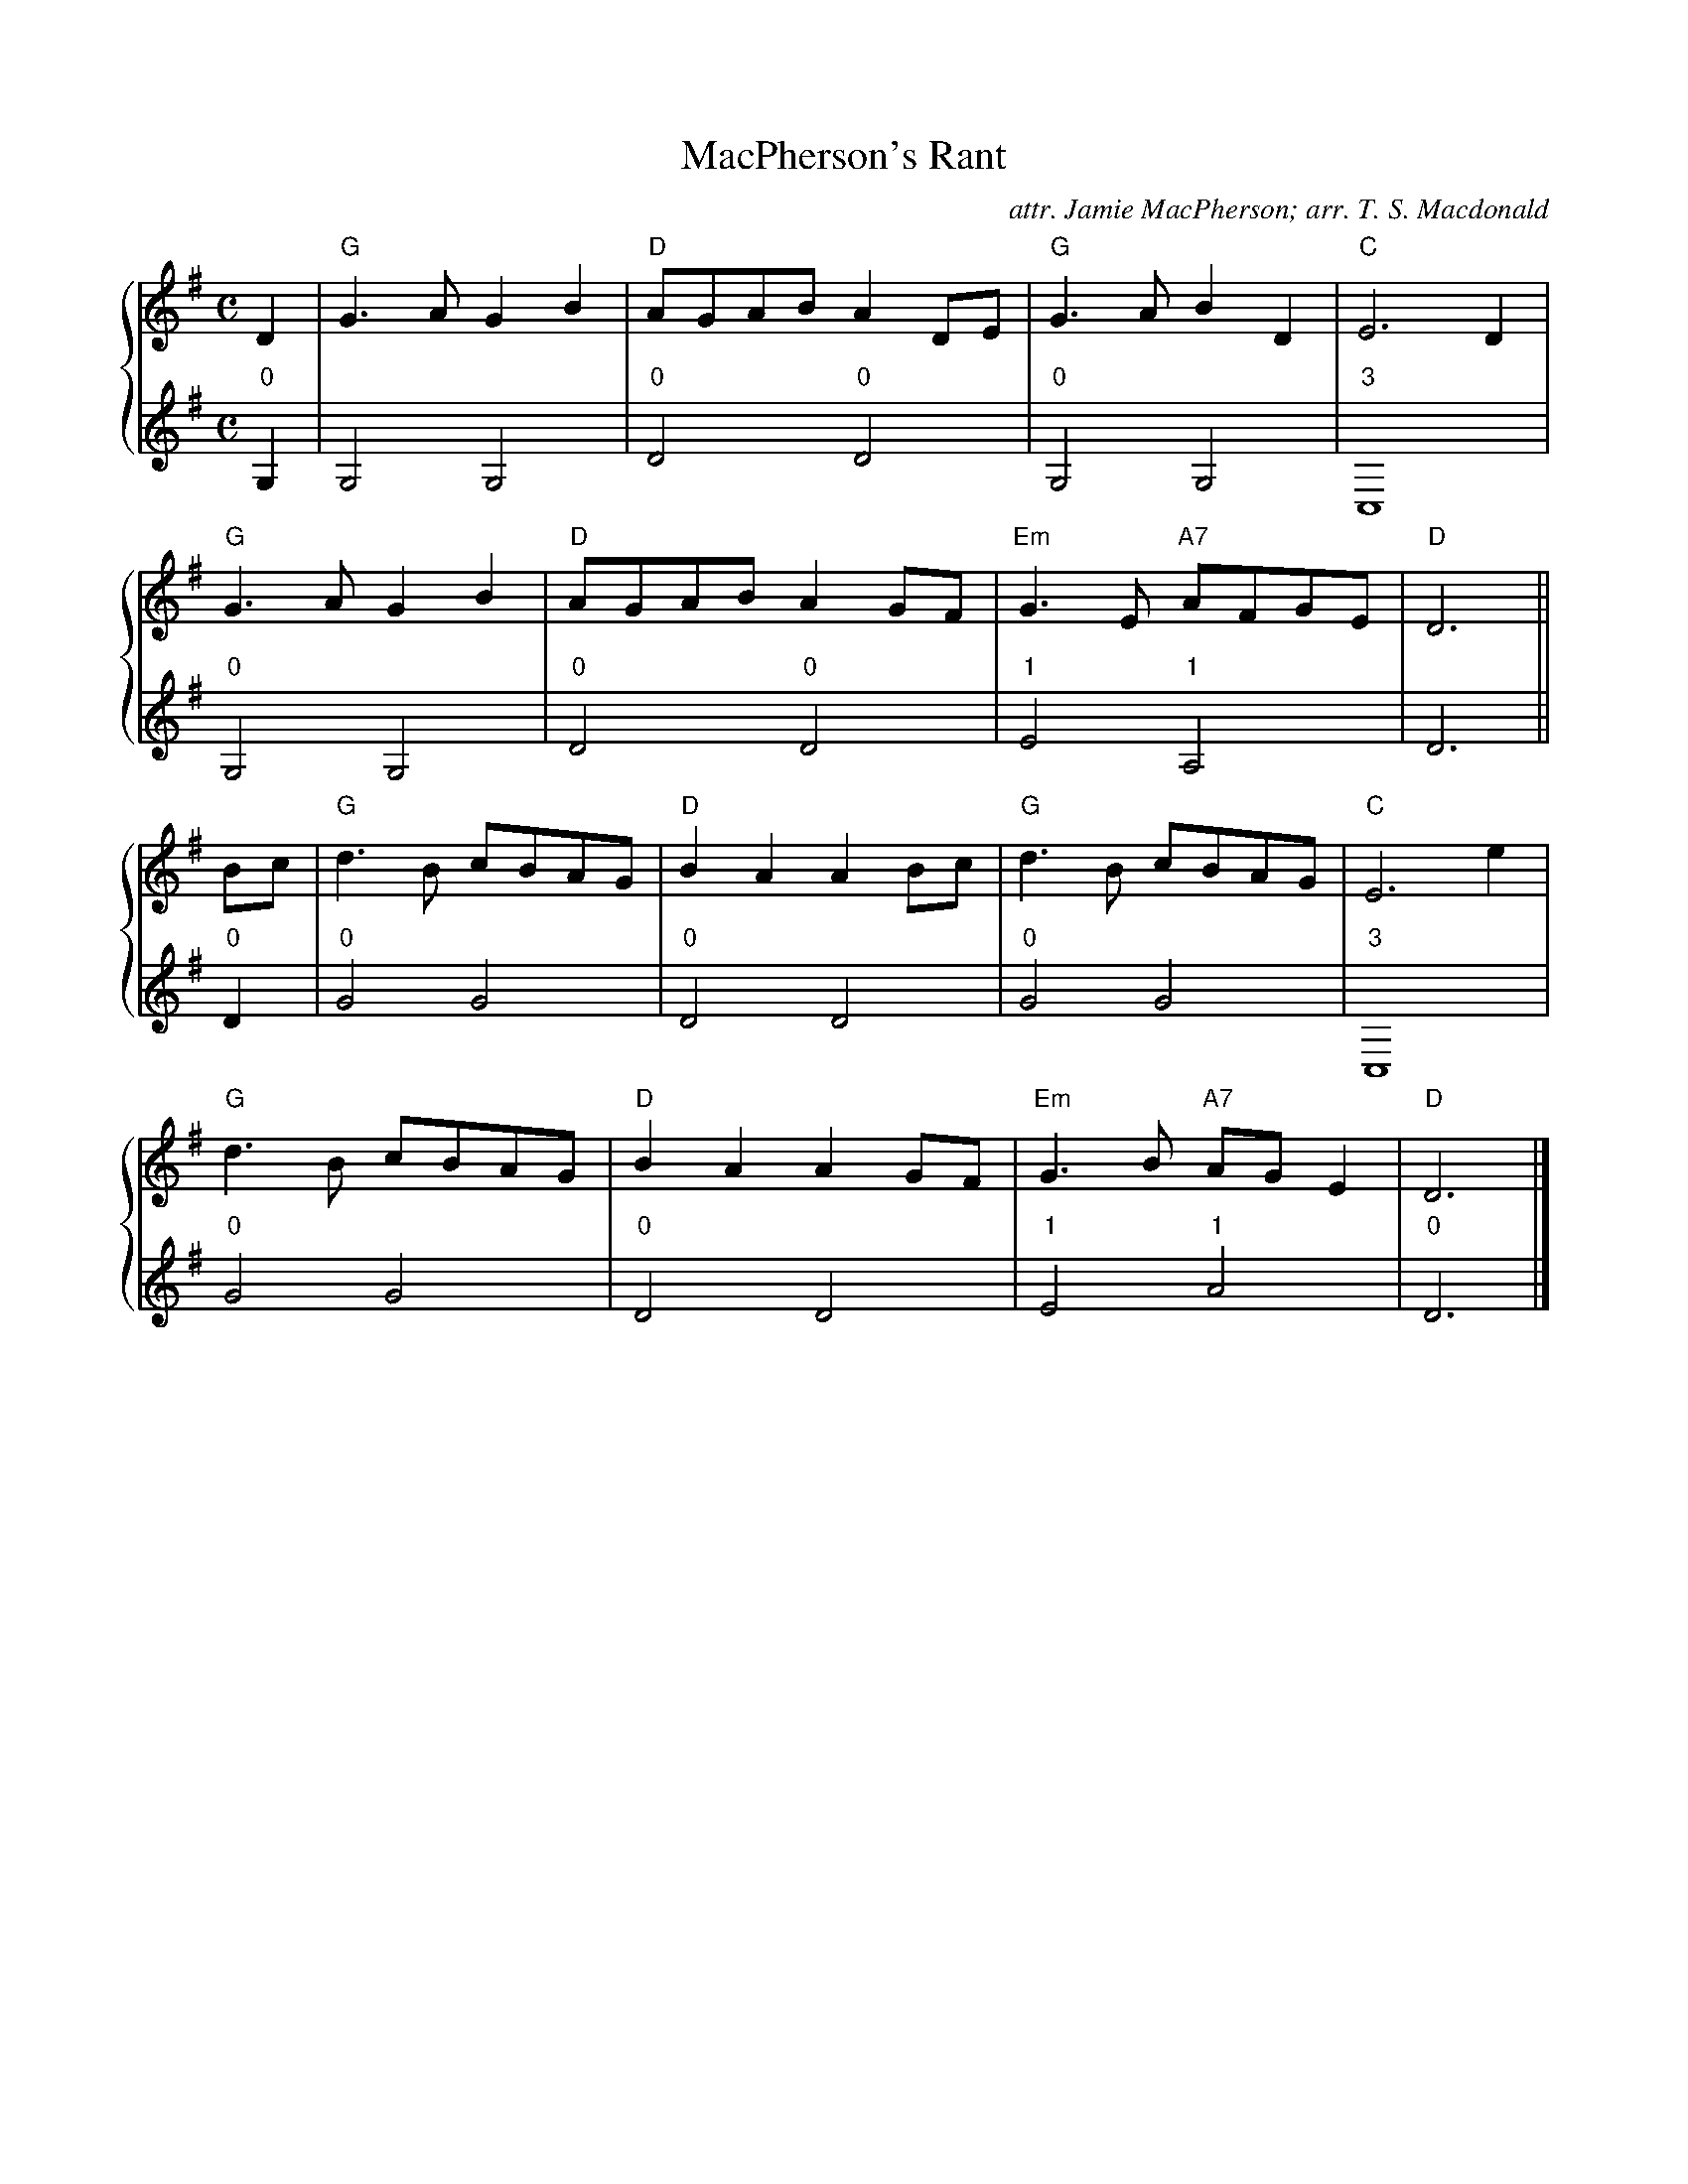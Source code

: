 X:1
T:MacPherson's Rant
C:attr. Jamie MacPherson; arr. T. S. Macdonald
M:C
L:1/8
K:G
%%staves { 1 2 }
V:1
D2 | "G"G3 A G2 B2 | "D"AGAB A2 DE | "G"G3 A B2 D2 | "C"E6 D2 |
     "G"G3 A G2 B2 | "D"AGAB A2 GF | "Em"G3 E "A7"AFGE | "D"D6 ||
Bc | "G"d3 B cBAG | "D"B2 A2 A2 Bc | "G"d3 B cBAG | "C"E6 e2 |
     "G"d3 B cBAG | "D"B2 A2 A2 GF | "Em"G3 B "A7"AG E2 | "D"D6 |]
V:2 clef=treble
L:1/4
"0"G, | G,2 G,2 | "0"D2 "0"D2 |"0"G,2 G,2 | "3"C,4 |
        "0"G,2 G,2 | "0"D2 "0"D2 |"1"E2 "1"A,2 | D3 ||
"0"D | "0"G2 G2 | "0"D2 D2 | "0"G2 G2 | "3"C,4 |
       "0"G2 G2 | "0"D2 D2 | "1"E2 "1"A2 | "0"D3 |]
